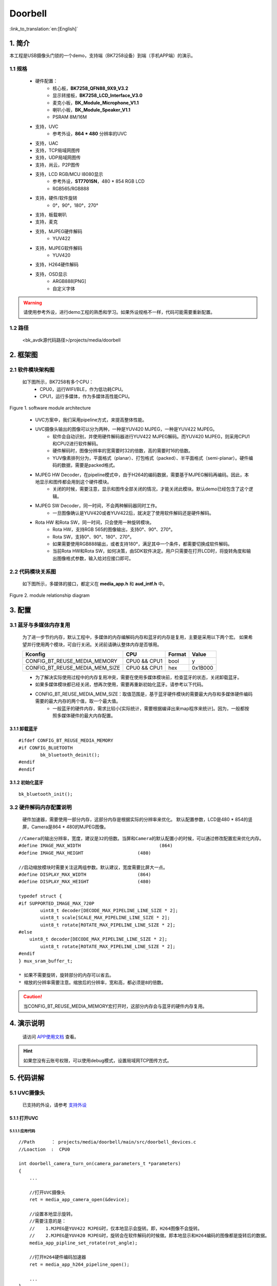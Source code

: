 Doorbell
=================================


:link_to_translation:`en:[English]`

1. 简介
---------------------------------

本工程是USB摄像头门锁的一个demo，支持端（BK7258设备）到端（手机APP端）的演示。


1.1 规格
,,,,,,,,,,,,,,,,,,,,,,,,,,,,,,,,,

	* 硬件配置：
		* 核心板，**BK7258_QFN88_9X9_V3.2**
		* 显示转接板，**BK7258_LCD_Interface_V3.0**
		* 麦克小板，**BK_Module_Microphone_V1.1**
		* 喇叭小板，**BK_Module_Speaker_V1.1**
		* PSRAM 8M/16M
	* 支持，UVC
		* 参考外设，**864 * 480** 分辨率的UVC
	* 支持，UAC
	* 支持，TCP局域网图传
	* 支持，UDP局域网图传
	* 支持，尚云，P2P图传
	* 支持，LCD RGB/MCU I8080显示
		* 参考外设，**ST7701SN**，480 * 854 RGB LCD
		* RGB565/RGB888
	* 支持，硬件/软件旋转
		* 0°，90°，180°，270°
	* 支持，板载喇叭
	* 支持，麦克
	* 支持，MJPEG硬件解码
		* YUV422
	* 支持，MJPEG软件解码
		* YUV420
	* 支持，H264硬件解码
	* 支持，OSD显示
		* ARGB888[PNG]
		* 自定义字体

.. warning::
    请使用参考外设，进行demo工程的熟悉和学习。如果外设规格不一样，代码可能需要重新配置。

1.2 路径
,,,,,,,,,,,,,,,,,,,,,,,,,,,,,,,,,

	<bk_avdk源代码路径>/projects/media/doorbell

2. 框架图
---------------------------------



2.1 软件模块架构图
,,,,,,,,,,,,,,,,,,,,,,,,,,,,,,,,,


    如下图所示，BK7258有多个CPU：
        * CPU0，运行WIFI/BLE，作为低功耗CPU。
        * CPU1，运行多媒体，作为多媒体高性能CPU。 

.. figure:: ../../../../_static/doorbell_arch.png
    :align: center
    :alt: module architecture Overview
    :figclass: align-center

    Figure 1. software module architecture

..

    * UVC方案中，我们采用pipeline方式，来提高整体性能。
    * UVC摄像头输出的图像可以分为两种，一种是YUV420 MJPEG，一种是YUV422 MJPEG。
        * 软件会自动识别，并使用硬件解码器进行YUV422 MJPEG解码。而YUV420 MJPEG，则采用CPU1和CPU2进行软件解码。
        * 硬件解码时，图像分辨率的宽需要时32的倍数，高的需要时16的倍数。
        * YUV像素排列分为，平面格式（planar）、打包格式（packed）、半平面格式（semi-planar）。硬件编码的数据，需要是packed格式。
    * MJPEG HW Decoder，在pipeline模式中，由于H264的编码数据，需要基于MJPEG解码再编码。因此，本地显示和图传都会用到这个硬件模块。
        * 关闭的时候，需要注意，显示和图传全部关闭的情况，才能关闭此模块。默认demo已经包含了这个逻辑。
    * MJPEG SW Decoder，同一时间，不会两种解码器同时工作。
        * 一旦图像确认是YUV420或者YUV422后，就决定了使用软件解码还是硬件解码。
    * Rota HW 和Rota SW，同一时间，只会使用一种旋转模块。
        * Rota HW，支持RGB 565的图像输出，支持0°、90°、270°。
        * Rota SW，支持0°、90°、180°、270°。
        * 如果需要使用RGB888输出，或者支持180°，满足其中一个条件，都需要切换成软件解码。
        * 当前Rota HW和Rota SW，如何决策，由SDK软件决定。用户只需要在打开LCD时，将旋转角度和输出图像格式参数，输入给对应接口即可。



2.2 代码模块关系图
,,,,,,,,,,,,,,,,,,,,,,,,,,,,,,,,,

    如下图所示，多媒体的接口，都定义在 **media_app.h** 和 **aud_intf.h** 中。

.. figure:: ../../../../_static/doorbell_sw_relationship_diag.png
    :align: center
    :alt: relationship diagram Overview
    :figclass: align-center

    Figure 2. module relationship diagram


3. 配置
---------------------------------

3.1 蓝牙与多媒体内存复用
,,,,,,,,,,,,,,,,,,,,,,,,,,,,,,,,,

    为了进一步节约内存，默认工程中，多媒体的内存编解码内存和蓝牙的内存是复用，主要是采用以下两个宏。
    如果希望并行使用两个模块，可自行关闭。关闭前请确认整体内存是否够用。

    ========================================  ===============  ===============  ===============
    Kconfig                                     CPU             Format            Value    
    ========================================  ===============  ===============  ===============
    CONFIG_BT_REUSE_MEDIA_MEMORY                CPU0 && CPU1    bool                y    
    CONFIG_BT_REUSE_MEDIA_MEM_SIZE              CPU0 && CPU1    hex               0x1B000
    ========================================  ===============  ===============  ===============

    * 为了解决实际使用过程中的内存复用冲突，需要在使用多媒体模块前，检查蓝牙的状态，关闭卸载蓝牙。
    * 如果多媒体模块都已经关闭，想再次使用，需要再重新初始化蓝牙。请参考以下代码。
    * CONFIG_BT_REUSE_MEDIA_MEM_SIZE：取值范围是，基于蓝牙硬件模块的需要最大内存和多媒体硬件编码需要的最大内存的两个值，取一个最大值。
        * 一般蓝牙的硬件内存，需求比较小[实际统计，需要根据编译出来map程序来统计]。因为，一般都按照多媒体硬件的最大内存配置。


3.1.1 卸载蓝牙
.................................

::

    #ifdef CONFIG_BT_REUSE_MEDIA_MEMORY
    #if CONFIG_BLUETOOTH
	    bk_bluetooth_deinit();
    #endif
    #endif

3.1.2 初始化蓝牙
.................................

::

    bk_bluetooth_init();


3.2 硬件解码内存配置说明
,,,,,,,,,,,,,,,,,,,,,,,,,,,,,,,,,

    硬件加速器，需要使用一部分内存，这部分内存是根据实际的分辨率来优化。
    默认配置参数，LCD是480 * 854的竖屏，Camera是864 * 480的MJPEG图像。

::

    //Camera的输出分辨率，宽度，建议是32的倍数。当屏和Camera的默认配置小的时候，可以通过修改配置宏来优化内存。
    #define IMAGE_MAX_WIDTH				(864)
    #define IMAGE_MAX_HEIGHT			(480)

    //启动缩放模块时需要关注这两组参数。默认建议，宽度需要比屏大一点。
    #define DISPLAY_MAX_WIDTH			(864)
    #define DISPLAY_MAX_HEIGHT			(480)

    typedef struct {
    #if SUPPORTED_IMAGE_MAX_720P
	    uint8_t decoder[DECODE_MAX_PIPELINE_LINE_SIZE * 2];
	    uint8_t scale[SCALE_MAX_PIPELINE_LINE_SIZE * 2];
	    uint8_t rotate[ROTATE_MAX_PIPELINE_LINE_SIZE * 2];
    #else
    	uint8_t decoder[DECODE_MAX_PIPELINE_LINE_SIZE * 2];
	    uint8_t rotate[ROTATE_MAX_PIPELINE_LINE_SIZE * 2];
    #endif
    } mux_sram_buffer_t;

    * 如果不需要旋转，旋转部分的内存可以省去。
    * 缩放的分辨率需要注意。缩放后的分辨率，宽和高，都必须是8的倍数。

.. caution::
    当CONFIG_BT_REUSE_MEDIA_MEMORY宏打开时，这部分内存会与蓝牙的硬件内存复用。

4. 演示说明
---------------------------------

    请访问
    `APP使用文档 <https://docs.bekencorp.com/arminodoc/bk_app/app/zh_CN/v2.0.1/app_usage/app_usage_guide/index.html#debug>`__
    查看。

.. hint::
    如果您没有云账号权限，可以使用debug模式，设置局域网TCP图传方式。


5. 代码讲解
---------------------------------

5.1 UVC摄像头
,,,,,,,,,,,,,,,,,,,,,,,,,,,,,,,,,

    已支持的外设，请参考 `支持外设 <../../../support_peripherals/index.html>`_


5.1.1 打开UVC
.................................


5.1.1.1 应用代码
*********************************


::

    //Path      ： projects/media/doorbell/main/src/doorbell_devices.c
    //Loaction  :  CPU0

    int doorbell_camera_turn_on(camera_parameters_t *parameters)
    {
        ...

        //打开UVC摄像头
        ret = media_app_camera_open(&device);

        //设置本地显示旋转。
        //需要注意的是：
        //    1.MJPEG是YUV422 MJPEG时，仅本地显示会旋转。即，H264图像不会旋转。
        //    2.MJPEG是YUV420 MJPEG时，旋转会在软件解码的时候做。即本地显示和H264编码的图像都是旋转后的数据。
        media_app_pipline_set_rotate(rot_angle);

        //打开H264硬件编码加速器
        ret = media_app_h264_pipeline_open();

        ...
    }


5.1.1.2 接口代码
*********************************

::

    //Path      ： components/multimedia/app/media_app.c
    //Loaction  :  CPU0

    bk_err_t media_app_camera_open(media_camera_device_t *device)
    {
        ...

        //卸载蓝牙
        #ifdef CONFIG_BT_REUSE_MEDIA_MEMORY
        #if CONFIG_BLUETOOTH
            bk_bluetooth_deinit();
        #endif
        #endif

        //投票启动CPU1。投票的目的是，确保CPU1不用的时候能够被自动关闭，以达到低功耗的目的。
        bk_pm_module_vote_boot_cp1_ctrl(PM_BOOT_CP1_MODULE_NAME_VIDP_JPEG_EN, PM_POWER_MODULE_STATE_ON);

        //通知CPU1，去打开UVC摄像头
        ret = media_send_msg_sync(EVENT_CAM_UVC_OPEN_IND, (uint32_t)device);

        ...
    }

5.1.2 获取一张图像
.................................

5.1.2.1 应用代码
*********************************

::

    //Path      ： components/multimedia/camera/uvc.c
    //Loaction  :  CPU1
    
    bk_err_t bk_uvc_camera_open(media_camera_device_t *device)
    {
        ...
    
        //注册了UVC图像的获取的MJPEG数据回调。
        //如果需要做丢帧处理，可以在这个回调里面去做丢帧处理。
        uvc_camera_config_st->jpeg_cb.push   = frame_buffer_fb_push;

        ...
    }


5.1.2.2 接口代码
*********************************

::

    //Path      ： bk_idk/middleware/driver/camera/uvc_camera.c
    //Loaction  :  CPU1
    static void uvc_camera_eof_handle(uint32_t idx_uvc)
    {
        ...

        //这里是从USB的通过ISO或BULK传输，获取一堆数据流。并进行拆包，组包，最终获取到一帧完整的UVC数据。并回调给应用层。
        uvc_camera_config_ptr->jpeg_cb.push(curr_frame_buffer);

        ...
    }


.. attention::
    这里介绍的是MJPEG图像，在CPU1上如何获取。如果您的应用运行在CPU0上，需要通过mailbox发送到CPU0上使用，并且在使用完毕后，需要回到CPU1取释放。


5.1.3 关闭UVC
.................................

5.1.3.1 应用代码
*********************************

::

    //Path      ： projects/media/doorbell/main/src/doorbell_devices.c
    //Loaction  :  CPU0

    int doorbell_camera_turn_off(void)
    {
        ...

        //关闭H264编码
        media_app_h264_pipeline_close();

        //关闭UVC摄像头
        media_app_camera_close(UVC_CAMERA);

        ...
    }


5.1.3.2 接口代码
*********************************

::

    //Path      ： components/multimedia/app/media_app.c
    //Loaction  :  CPU0

    bk_err_t media_app_camera_close(camera_type_t type)
    {
        ...

        //关闭UVC
        ret = media_send_msg_sync(EVENT_CAM_UVC_CLOSE_IND, 0);

        //投票允许关闭CPU1。投票的目的是，确保CPU1不用的时候能够被自动关闭，以达到低功耗的目的。
        bk_pm_module_vote_boot_cp1_ctrl(PM_BOOT_CP1_MODULE_NAME_VIDP_JPEG_EN, PM_POWER_MODULE_STATE_OFF);

        ...
    }

.. warning::
        * 所有涉及到多媒体的操作，都需要注意低功耗的要求。即打开设备，必须关闭设备，否则无法让整个系统进入低功耗模式。
        * 涉及到CPU1投票的操作，打开和关闭，必须成对出现，否则会出现CPU1无法关闭，功耗增加的问题。
        * 可以参考低功耗章节


5.2 LCD显示
,,,,,,,,,,,,,,,,,,,,,,,,,,,,,,,,,

    已支持的外设，请参考 `支持外设 <../../../support_peripherals/index.html>`_

5.2.1 打开LCD
.................................

5.2.1.1 应用代码
*********************************


::

    //Path      ： projects/media/doorbell/main/src/doorbell_devices.c
    //Loaction  :  CPU0

    int doorbell_display_turn_on(uint16_t id, uint16_t rotate, uint16_t fmt)
    {
        ...

        //设置显示的像素格式
        if (fmt == 0)
        {
            media_app_lcd_fmt(PIXEL_FMT_RGB565_LE);
        }
        else if (fmt == 1)
        {
            media_app_lcd_fmt(PIXEL_FMT_RGB888);
        }

        //设置旋转的角度。
        switch (rotate)
        {
            case 90:
                rot_angle = ROTATE_90;
                break;
            case 180:
                rot_angle = ROTATE_180;
                break;
            case 270:
                rot_angle = ROTATE_270;
                break;
            case 0:
            default:
                rot_angle = ROTATE_NONE;
                break;
        }

        media_app_pipline_set_rotate(rot_angle);

        //打开本地LCD显示
		media_app_lcd_pipeline_open(&lcd_open);

        ...
    }


5.2.1.2 接口代码
*********************************

::

    //Path      ： components/multimedia/app/media_app.c
    //Loaction  :  CPU0

    bk_err_t media_app_lcd_pipeline_open(void *lcd_open)
    {
        ...

        //
        ret = media_app_lcd_pipeline_disp_open(config);

        //
        ret = media_app_lcd_pipeline_jdec_open();

        ...
    }

    bk_err_t media_app_lcd_pipeline_disp_open(void *config)
    {
        ...

        //投票启动CPU1。投票的目的是，确保CPU1不用的时候能够被自动关闭，以达到低功耗的目的。
        bk_pm_module_vote_boot_cp1_ctrl(PM_BOOT_CP1_MODULE_NAME_VIDP_LCD, PM_POWER_MODULE_STATE_ON);

        //通知CPU1打开LCD
        ret = media_send_msg_sync(EVENT_PIPELINE_LCD_DISP_OPEN_IND, (uint32_t)ptr);

        ...
    }

    bk_err_t media_app_lcd_pipeline_jdec_open(void)
    {
        int ret = BK_OK;

        //投票启动CPU1。投票的目的是，确保CPU1不用的时候能过够被自动关闭，以达到低功耗的目的。
        bk_pm_module_vote_boot_cp1_ctrl(PM_BOOT_CP1_MODULE_NAME_VIDP_JPEG_DE, PM_POWER_MODULE_STATE_ON);

        //设置旋转角度
        ret = media_send_msg_sync(EVENT_PIPELINE_SET_ROTATE_IND, jpeg_decode_pipeline_param.rotate);

        //打开显示依赖的旋转，缩放，解码模块
        ret = media_send_msg_sync(EVENT_PIPELINE_LCD_JDEC_OPEN_IND, 0);

        return ret;
    }



5.2.2 关闭LCD
.................................

5.2.2.1 应用代码
*********************************

::

    //Path      ： projects/media/doorbell/main/src/doorbell_devices.c
    //Loaction  :  CPU0

    int doorbell_display_turn_off(void)
    {
        ...

        //关闭本地LCD显示
		media_app_lcd_pipeline_close();

        ...
    }


5.2.2.2 接口代码
*********************************

::

    //Path      ： components/multimedia/app/media_app.c
    //Loaction  :  CPU0

    bk_err_t media_app_lcd_pipeline_close(void)
    {
        ...

        //关闭MJPEG，解码/旋转等功能。
        ret = media_app_lcd_pipeline_jdec_close();

        //关闭显示LCD
        ret = media_app_lcd_pipeline_disp_close();

        ...
    }


5.2.3 OSD显示
.................................

    请参考 `OSD视频叠加 <../../../gui/osd/osd_blend.html>`_


5.3 Audio
,,,,,,,,,,,,,,,,,,,,,,,,,,,,,,,,,

5.3.1 打开UAC，板载MIC/SPEAKER
.................................

::

    //Path      ： projects/media/doorbell/main/src/doorbell_devices.c
    //Loaction  :  CPU0

    int doorbell_audio_turn_on(audio_parameters_t *parameters)
    {
        ...

        //启用AEC
       	if (parameters->aec == 1)
        {
            aud_voc_setup.aec_enable = true;
        }
        else
        {
            aud_voc_setup.aec_enable = false;
        }


        //设置SPEAKER单端模式
        ud_voc_setup.spk_mode = AUD_DAC_WORK_MODE_SIGNAL_END;

        //启用UAC
        if (parameters->uac == 1)
        {
            aud_voc_setup.mic_type = AUD_INTF_MIC_TYPE_UAC;
            aud_voc_setup.spk_type = AUD_INTF_SPK_TYPE_UAC;
        }
        else //启动板载MIC和SPEAKER
        {
            aud_voc_setup.mic_type = AUD_INTF_MIC_TYPE_BOARD;
            aud_voc_setup.spk_type = AUD_INTF_SPK_TYPE_BOARD;
        }

        if (aud_voc_setup.mic_type == AUD_INTF_MIC_TYPE_BOARD && aud_voc_setup.spk_type == AUD_INTF_SPK_TYPE_BOARD) {
            aud_voc_setup.data_type = parameters->rmt_recoder_fmt - 1;
        }

        //设置采样率
        switch (parameters->rmt_recorder_sample_rate)
        {
            case DB_SAMPLE_RARE_8K:
                aud_voc_setup.samp_rate = 8000;
            break;

            case DB_SAMPLE_RARE_16K:
                aud_voc_setup.samp_rate = 16000;
            break;

            default:
                aud_voc_setup.samp_rate = 8000;
            break;
        }

        //注册MIC数据回调
        aud_intf_drv_setup.aud_intf_tx_mic_data = doorbell_udp_voice_send_callback;

        ...
    }

5.3.2 获取上行MIC数据
.................................

::

    //Path      ： projects/media/doorbell/main/src/doorbell_devices.c
    //Loaction  :  CPU0

    //注册MIC回调
	aud_intf_drv_setup.aud_intf_tx_mic_data = doorbell_udp_voice_send_callback;
	ret = bk_aud_intf_drv_init(&aud_intf_drv_setup);

    int doorbell_udp_voice_send_callback(unsigned char *data, unsigned int len)
    {
        ...
        
        //通常实现的回调是往WIFI方向传输。
        return db_device_info->audio_transfer_cb->send(buffer, len, &retry_cnt);
    }


5.3.3 播放下行SPEAKER数据
.................................

::

    //Path      ： projects/media/doorbell/main/src/doorbell_devices.c
    //Loaction  :  CPU0

    void doorbell_audio_data_callback(uint8_t *data, uint32_t length)
    {
        ...

        //往SPEAKER送数据
        ret = bk_aud_intf_write_spk_data(data, length);

        ...
    }


5.3.4 AEC/降噪处理
.................................

    请参考 `AEC 调试 <../../../audio_algorithms/aec/index.html>`_


5.3.7 关闭UAC，板载MIC/SPEAKER
.................................

::

    //Path      ： projects/media/doorbell/main/src/doorbell_devices.c
    //Loaction  :  CPU0

    int doorbell_audio_turn_off(void)
    {
        ...

        bk_aud_intf_voc_stop();
        bk_aud_intf_voc_deinit();
        /* deinit aud_tras task */
        aud_work_mode = AUD_INTF_WORK_MODE_NULL;
        bk_aud_intf_set_mode(aud_work_mode);
        bk_aud_intf_drv_deinit();

        ...
    }


5.4 H264编解码
,,,,,,,,,,,,,,,,,,,,,,,,,,,,,,,,,

    请参考 `H264编码 <../../../video_codec/h264_encoding/index.html>`_


5.5 WIFI传输
,,,,,,,,,,,,,,,,,,,,,,,,,,,,,,,,,

5.5.1 设置WIFI网络数据传输回调
.................................

::

    //Path      ： projects/media/doorbell/main/src/doorbell_udp_service.c
    //Loaction  :  CPU0

    bk_err_t doorbell_udp_service_init(void)
    {
        ...

        //这里设置了图像和音频数据给WIFI的回调
        doorbell_devices_set_camera_transfer_callback(&doorbell_udp_img_channel);
        doorbell_devices_set_audio_transfer_callback(&doorbell_udp_aud_channel);

        ...
    }

    typedef struct {
        //数据最终发送的回调
        media_transfer_send_cb send;

        //数据发送前的Head和payload打包
        media_transfer_prepare_cb prepare;

        //优化延迟的丢包处理
        media_transfer_drop_check_cb drop_check;

        //获取需要填充的TX数据buffer
        media_transfer_get_tx_buf_cb get_tx_buf;

        //获取需要填充的TX buffer的大小
        media_transfer_get_tx_size_cb get_tx_size;
        
        //设置图像的数据格式
        pixel_format_t fmt;
    } media_transfer_cb_t;


5.5.1 获取H264图像数据
.................................

::

    //Path      ： components/wifi_transfer/src/wifi_transfer.c
    //Loaction  :  CPU0

    bk_err_t bk_wifi_transfer_frame_open(const media_transfer_cb_t *cb)
    {
        ...

        //提高网络图像传输性能
        bk_wifi_set_wifi_media_mode(true);
        bk_wifi_set_video_quality(WIFI_VIDEO_QUALITY_SD);

        ...

        //注册H264图像数据，获取回调
        ret = media_app_register_read_frame_callback(cb->fmt, wifi_transfer_read_frame_callback);

        ...
    }

5.5.2 打开图像数据图传
.................................

::

    //Path      ： projects/media/doorbell/main/src/doorbell_devices.c
    //Loaction  :  CPU0

    int doorbell_video_transfer_turn_on(void)
    {
        ...
		
        //打开图传
        ret = bk_wifi_transfer_frame_open(db_device_info->camera_transfer_cb);

        ...
    }


5.5.2 关闭图像数据图传
.................................

::

    //Path      ： projects/media/doorbell/main/src/doorbell_devices.c
    //Loaction  :  CPU0

    int doorbell_video_transfer_turn_off(void)
    {
        ...
		
        //关闭图传
        ret = bk_wifi_transfer_frame_close();

        ...
    }
